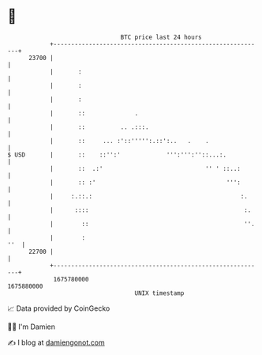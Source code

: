 * 👋

#+begin_example
                                   BTC price last 24 hours                    
               +------------------------------------------------------------+ 
         23700 |                                                            | 
               |       :                                                    | 
               |       :                                                    | 
               |       :                                                    | 
               |       ::              .                                    | 
               |       ::          .. .:::.                                 | 
               |       ::     ... :'::''''':.::':..   .    .                | 
   $ USD       |       ::    ::'':'             ''':''':''::...:.           | 
               |       ::  .:'                             '' ' ::..:       | 
               |       :: :'                                     ''':       | 
               |     :.::.:                                          :.     | 
               |      ::::                                            :.    | 
               |        ::                                            ''.   | 
               |        :                                               ''  | 
         22700 |                                                            | 
               +------------------------------------------------------------+ 
                1675780000                                        1675880000  
                                       UNIX timestamp                         
#+end_example
📈 Data provided by CoinGecko

🧑‍💻 I'm Damien

✍️ I blog at [[https://www.damiengonot.com][damiengonot.com]]
